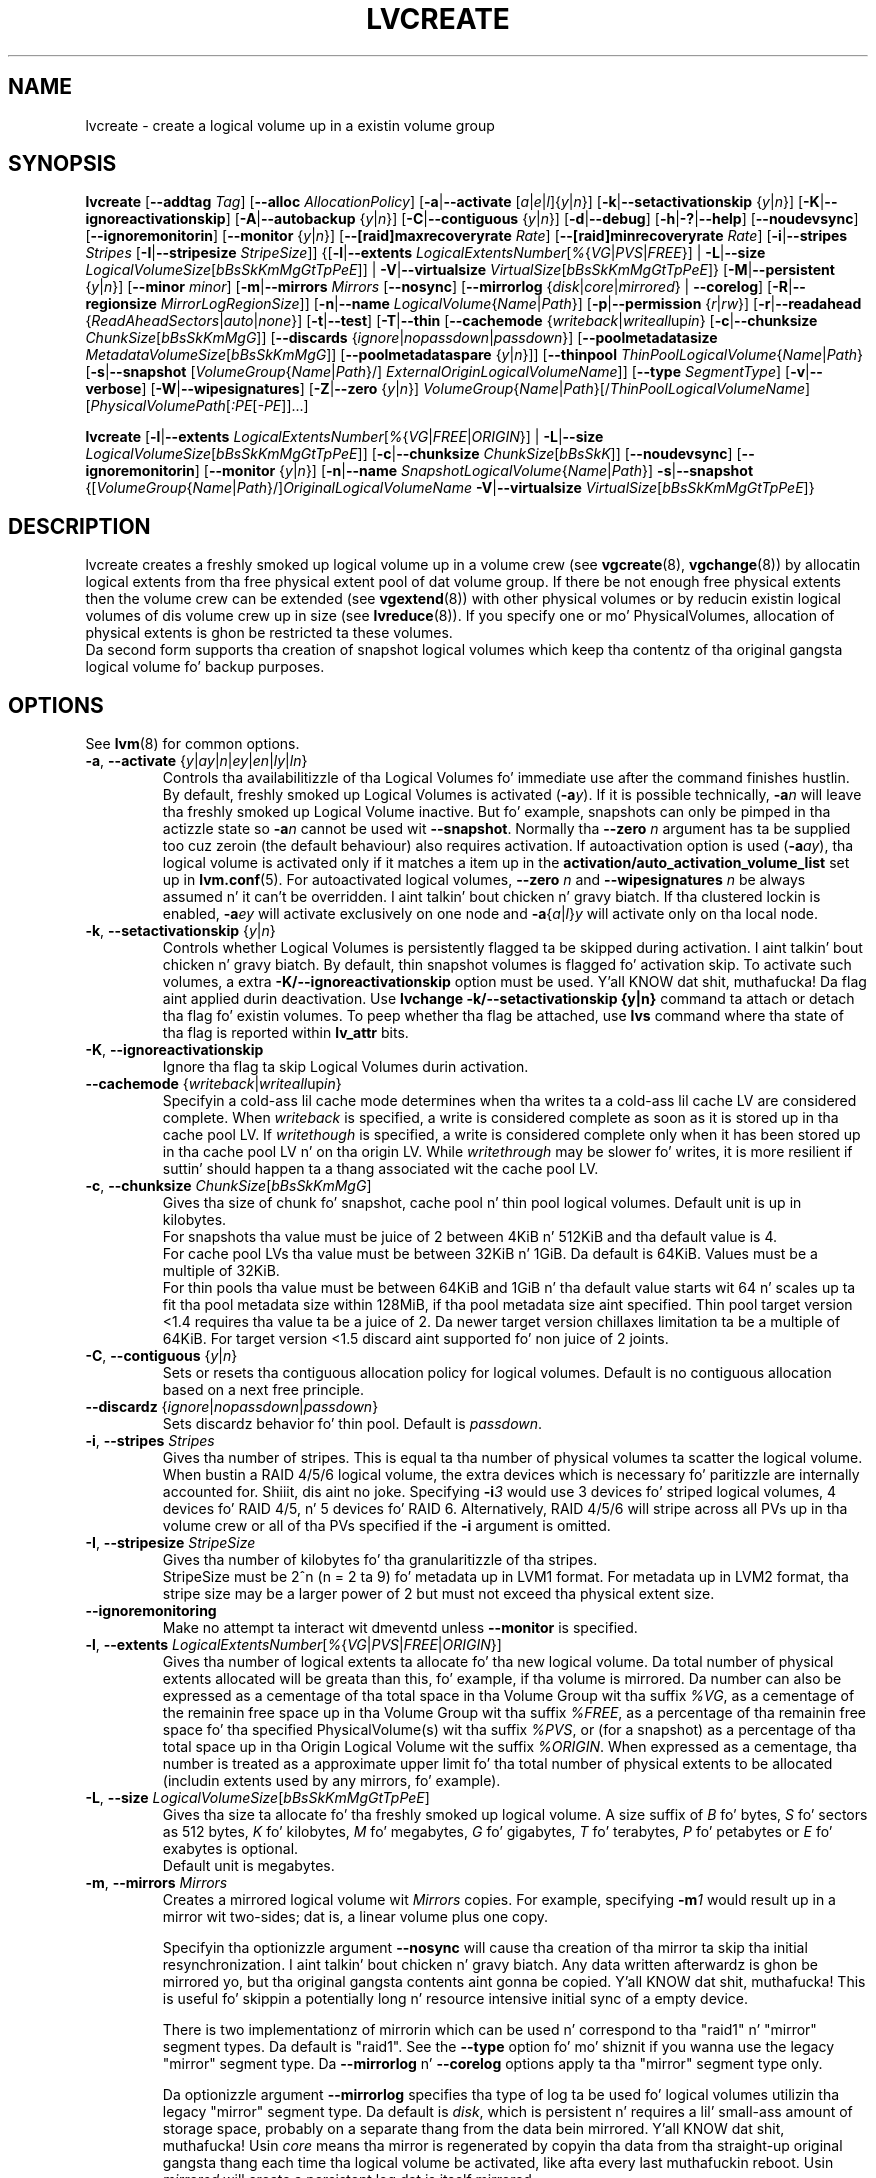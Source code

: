 .TH LVCREATE 8 "LVM TOOLS 2.02.106(2) (2014-04-10)" "Sistina Software UK" \" -*- nroff -*-
.SH NAME
lvcreate \- create a logical volume up in a existin volume group
.SH SYNOPSIS
.B lvcreate
.RB [ \-\-addtag
.IR Tag ]
.RB [ \-\-alloc
.IR AllocationPolicy ]
.RB [ \-a | \-\-activate
.RI [ a | e | l ]{ y | n }]
.RB [ \-k | \-\-setactivationskip
.RI { y | n }]
.RB [ \-K | \-\-ignoreactivationskip ]
.RB [ \-A | \-\-autobackup
.RI { y | n }]
.RB [ \-C | \-\-contiguous
.RI { y | n }]
.RB [ \-d | \-\-debug ]
.RB [ \-h | \-? | \-\-help ]
.RB [ \-\-noudevsync ]
.RB [ \-\-ignoremonitorin ]
.RB [ \-\-monitor
.RI { y | n }]
.RB [ \-\-[raid]maxrecoveryrate
.IR Rate ]
.RB [ \-\-[raid]minrecoveryrate
.IR Rate ]
.RB [ \-i | \-\-stripes
.IR Stripes
.RB [ \-I | \-\-stripesize
.IR StripeSize ]]
.RB {[ \-l | \-\-extents
.IR LogicalExtentsNumber [ % { VG | PVS | FREE }]
|
.BR \-L | \-\-size
.IR LogicalVolumeSize [ bBsSkKmMgGtTpPeE ]]
|
.BR \-V | \-\-virtualsize
.IR VirtualSize [ bBsSkKmMgGtTpPeE ]}
.RB [ \-M | \-\-persistent
.RI { y | n }]
.RB [ \-\-minor
.IR minor ]
.RB [ \-m | \-\-mirrors
.IR Mirrors
.RB [ \-\-nosync ]
.RB [ \-\-mirrorlog
.RI { disk | core | mirrored }
|
.BR \-\-corelog ]
.RB [ \-R | \-\-regionsize
.IR MirrorLogRegionSize ]]
.RB [ \-n | \-\-name
.IR LogicalVolume { Name | Path }]
.RB [ \-p | \-\-permission
.RI { r | rw }]
.RB [ \-r | \-\-readahead
.RI { ReadAheadSectors | auto | none }]
.RB [ \-t | \-\-test ]
.RB [ \-T | \-\-thin
.RB [ \-\-cachemode
.RI { writeback | writeall up in }
.RB [ \-c | \-\-chunksize
.IR ChunkSize [ bBsSkKmMgG ]]
.RB [ \-\-discards
.RI { ignore | nopassdown | passdown }]
.RB [ \-\-poolmetadatasize
.IR MetadataVolumeSize [ bBsSkKmMgG ]]
.RB [ \-\-poolmetadataspare
.RI { y | n }]]
.RB [ \-\-thinpool
.IR ThinPoolLogicalVolume { Name | Path }
.RB [ \-s | \-\-snapshot
.RI [ VolumeGroup { Name | Path }/]
.IR ExternalOriginLogicalVolumeName ]]
.RB [ \-\-type
.IR SegmentType ]
.RB [ \-v | \-\-verbose ]
.RB [ \-W | \-\-wipesignatures ]
.RB [ \-Z | \-\-zero
.RI { y | n }]
.IR VolumeGroup { Name | Path }[/ ThinPoolLogicalVolumeName ]
.RI [ PhysicalVolumePath [ :PE [ -PE ]]...]
.br

.B lvcreate
.RB [ \-l | \-\-extents
.IR LogicalExtentsNumber [ % { VG | FREE | ORIGIN }]
|
.BR \-L | \-\-size
.IR LogicalVolumeSize [ bBsSkKmMgGtTpPeE ]]
.RB [ \-c | \-\-chunksize
.IR ChunkSize [ bBsSkK ]]
.RB [ \-\-noudevsync ]
.RB [ \-\-ignoremonitorin ]
.RB [ \-\-monitor
.RI { y | n }]
.RB [ \-n | \-\-name
.IR SnapshotLogicalVolume { Name | Path }]
.BR \-s | \-\-snapshot
.RI {[ VolumeGroup { Name | Path }/] OriginalLogicalVolumeName
.BR \-V | \-\-virtualsize
.IR VirtualSize [ bBsSkKmMgGtTpPeE ]}
.br

.SH DESCRIPTION
lvcreate creates a freshly smoked up logical volume up in a volume crew (see
.BR vgcreate "(8), " vgchange (8))
by allocatin logical extents from tha free physical extent pool
of dat volume group.  If there be not enough free physical extents then
the volume crew can be extended (see
.BR vgextend (8))
with other physical volumes or by reducin existin logical volumes
of dis volume crew up in size (see
.BR lvreduce (8)).
If you specify one or mo' PhysicalVolumes, allocation of physical
extents is ghon be restricted ta these volumes.
.br
.br
Da second form supports tha creation of snapshot logical volumes which
keep tha contentz of tha original gangsta logical volume fo' backup purposes.
.SH OPTIONS
See
.BR lvm (8)
for common options.
.TP
.IR \fB\-a ", " \fB\-\-activate " {" y | ay | n | ey | en | ly | ln }
Controls tha availabilitizzle of tha Logical Volumes fo' immediate use after
the command finishes hustlin.
By default, freshly smoked up Logical Volumes is activated (\fB-a\fIy\fR).
If it is possible technically, \fB-a\fIn\fR will leave tha freshly smoked up Logical
Volume inactive. But fo' example, snapshots can only be pimped
in tha actizzle state so \fB\-a\fIn\fR cannot be used wit \fB\-\-snapshot\fP.
Normally tha \fB\-\-zero\fP \fIn\fP argument has ta be supplied too cuz
zeroin (the default behaviour) also requires activation.
If autoactivation option is used (\fB\-a\fIay\fR), tha logical volume is
activated only if it matches a item up in the
.B activation/auto_activation_volume_list
set up in \fBlvm.conf\fP(5).
For autoactivated logical volumes, \fB\-\-zero\fP \fIn\fP and
\fB\-\-wipesignatures\fP \fIn\fP be always assumed n' it can't
be overridden. I aint talkin' bout chicken n' gravy biatch. If tha clustered lockin is enabled,
\fB\-a\fIey\fR will activate exclusively on one node and
.IR \fB\-a { a | l } y
will activate only on tha local node.
.TP
.IR \fB\-k ", " \fB\-\-setactivationskip "  {" y | n }
Controls whether Logical Volumes is persistently flagged ta be skipped during
activation. I aint talkin' bout chicken n' gravy biatch. By default, thin snapshot volumes is flagged fo' activation skip.
To activate such volumes, a extra \fB\-K/\-\-ignoreactivationskip\fP option must
be used. Y'all KNOW dat shit, muthafucka! Da flag aint applied durin deactivation.
Use \fBlvchange \-k/\-\-setactivationskip {y|n}\fP command ta attach or
detach tha flag fo' existin volumes. To peep whether tha flag be attached,
use \fBlvs\fP command where tha state of tha flag is reported within
\fBlv_attr\fP bits.
.TP
.BR \-K ", " \-\-ignoreactivationskip
Ignore tha flag ta skip Logical Volumes durin activation.

.TP
.IR \fB\-\-cachemode " {" writeback | writeall up in }
Specifyin a cold-ass lil cache mode determines when tha writes ta a cold-ass lil cache LV
are considered complete.  When \fIwriteback\fP is specified, a write is
considered complete as soon as it is stored up in tha cache pool LV.
If \fIwritethough\fP is specified, a write is considered complete only
when it has been stored up in tha cache pool LV n' on tha origin LV.
While \fIwritethrough\fP may be slower fo' writes, it is more
resilient if suttin' should happen ta a thang associated wit the
cache pool LV.

.TP
.BR \-c ", " \-\-chunksize " " \fIChunkSize [ \fIbBsSkKmMgG ]
Gives tha size of chunk fo' snapshot, cache pool n' thin pool logical volumes.
Default unit is up in kilobytes.
.br
For snapshots tha value must be juice of 2 between 4KiB n' 512KiB
and tha default value is 4.
.br
For cache pool LVs tha value must be between 32KiB n' 1GiB.  Da default
is 64KiB.  Values must be a multiple of 32KiB.
.br
For thin pools tha value must be between 64KiB and
1GiB n' tha default value starts wit 64 n' scales
up ta fit tha pool metadata size within 128MiB,
if tha pool metadata size aint specified.
Thin pool target version <1.4 requires tha value ta be a juice of 2.
Da newer target version chillaxes limitation ta be a multiple of 64KiB.
For target version <1.5 discard aint supported fo' non juice of 2 joints.
.TP
.BR \-C ", " \-\-contiguous " {" \fIy | \fIn }
Sets or resets tha contiguous allocation policy for
logical volumes. Default is no contiguous allocation based
on a next free principle.
.TP
.BR \-\-discardz " {" \fIignore | \fInopassdown | \fIpassdown }
Sets discardz behavior fo' thin pool.
Default is \fIpassdown\fP.
.TP
.BR \-i ", " \-\-stripes " " \fIStripes
Gives tha number of stripes.
This is equal ta tha number of physical volumes ta scatter
the logical volume.  When bustin a RAID 4/5/6 logical volume,
the extra devices which is necessary fo' paritizzle are
internally accounted for. Shiiit, dis aint no joke.  Specifying
.BI \-i 3
would use 3 devices fo' striped logical volumes,
4 devices fo' RAID 4/5, n' 5 devices fo' RAID 6.  Alternatively,
RAID 4/5/6 will stripe across all PVs up in tha volume crew or
all of tha PVs specified if the
.B \-i
argument is omitted.
.TP
.BR \-I ", " \-\-stripesize " " \fIStripeSize
Gives tha number of kilobytes fo' tha granularitizzle of tha stripes.
.br
StripeSize must be 2^n (n = 2 ta 9) fo' metadata up in LVM1 format.
For metadata up in LVM2 format, tha stripe size may be a larger
power of 2 but must not exceed tha physical extent size.
.TP
.B \-\-ignoremonitoring
Make no attempt ta interact wit dmeventd unless \fB\-\-monitor\fP
is specified.
.TP
.IR \fB\-l ", " \fB\-\-extents " " LogicalExtentsNumber [ % { VG | PVS | FREE | ORIGIN }]
Gives tha number of logical extents ta allocate fo' tha new
logical volume.  Da total number of physical extents allocated will be
greata than this, fo' example, if tha volume is mirrored.
Da number can also be expressed as a cementage of tha total space
in tha Volume Group wit tha suffix \fI%VG\fR, as a cementage of the
remainin free space up in tha Volume Group wit tha suffix \fI%FREE\fR, as a
percentage of tha remainin free space fo' tha specified
PhysicalVolume(s) wit tha suffix \fI%PVS\fR, or (for a snapshot) as a
percentage of tha total space up in tha Origin Logical Volume wit the
suffix \fI%ORIGIN\fR.  When expressed as a cementage, tha number is treated
as a approximate upper limit fo' tha total number of physical extents
to be allocated (includin extents used by any mirrors, fo' example).
.TP
.IR \fB\-L ", " \fB\-\-size " " LogicalVolumeSize [ bBsSkKmMgGtTpPeE ]
Gives tha size ta allocate fo' tha freshly smoked up logical volume.
A size suffix of \fIB\fR fo' bytes, \fIS\fR fo' sectors as 512 bytes,
\fIK\fR fo' kilobytes, \fIM\fR fo' megabytes,
\fIG\fR fo' gigabytes, \fIT\fR fo' terabytes, \fIP\fR fo' petabytes
or \fIE\fR fo' exabytes is optional.
.br
Default unit is megabytes.
.TP
.BR \-m ", " \-\-mirrors " " \fIMirrors
Creates a mirrored logical volume wit \fIMirrors\fP copies.
For example, specifying
.BI -m 1
would result up in a mirror wit two-sides; dat is,
a linear volume plus one copy.

Specifyin tha optionizzle argument \fB\-\-nosync\fP will cause tha creation
of tha mirror ta skip tha initial resynchronization. I aint talkin' bout chicken n' gravy biatch.  Any data written
afterwardz is ghon be mirrored yo, but tha original gangsta contents aint gonna be
copied. Y'all KNOW dat shit, muthafucka!  This is useful fo' skippin a potentially long n' resource
intensive initial sync of a empty device.

There is two implementationz of mirrorin which can be used n' correspond
to tha "raid1" n' "mirror" segment types.  Da default is "raid1".  See the
\fB\-\-type\fP option fo' mo' shiznit if you wanna use the
legacy "mirror" segment type.  Da \fB\-\-mirrorlog\fP n' \fB\-\-corelog\fP
options apply ta tha "mirror" segment type only.

Da optionizzle argument \fB\-\-mirrorlog\fP specifies tha type of log ta be
used fo' logical volumes utilizin tha legacy "mirror" segment type.
Da default is \fIdisk\fP, which is persistent n' requires
a lil' small-ass amount of storage space, probably on a separate thang from the
data bein mirrored. Y'all KNOW dat shit, muthafucka!  Usin \fIcore\fP means tha mirror is regenerated
by copyin tha data from tha straight-up original gangsta thang each time tha logical
volume be activated, like afta every last muthafuckin reboot.  Usin \fImirrored\fP
will create a persistent log dat is itself mirrored.

When tha legacy "mirror" segment type is used, tha optionizzle argument
\fB\-\-corelog\fP is equivalent ta \fB\-\-mirrorlog\fP \fIcore\fP.
.TP
.IR \fB\-M ", " \fB\-\-persistent " {" y | n }
Set ta \fIy\fP ta make tha minor number specified persistent.
.TP
.B \-\-minor \fIminor
Sets tha minor number.
.TP
.BR \-\-monitor " {" \fIy | \fIn }
Starts or avoidz monitorin a mirrored, snapshot or thin pool logical volume with
dmeventd, if it is installed.
If a thang used by a monitored mirror reports a I/O error,
the failure is handled accordin to
.B activation/mirror_image_fault_policy
and
.B activation/mirror_log_fault_policy
set up in \fBlvm.conf\fP(5).
.TP
.IR \fB\-n ", " \fB\-\-name " " LogicalVolume { Name | Path }
Sets tha name fo' tha freshly smoked up logical volume.
.br
Without dis option a thugged-out default name of "lvol#" is ghon be generated where
# is tha LVM internal number of tha logical volume.
.TP
.IR \fB\-\-[raid]maxrecoveryrate " " \fIRate [ bBsSkKmMgG ]
Sets tha maximum recovery rate fo' a RAID logical volume.  \fIRate\fP
is specified as a amount per second fo' each thang up in tha array.
If no suffix is given, then kiB/sec/device be assumed. Y'all KNOW dat shit, muthafucka!  Settin the
recovery rate ta 0 means it is ghon be unbounded.
.TP
.IR \fB\-\-[raid]minrecoveryrate " " \fIRate [ bBsSkKmMgG ]
Sets tha minimum recovery rate fo' a RAID logical volume.  \fIRate\fP
is specified as a amount per second fo' each thang up in tha array.
If no suffix is given, then kiB/sec/device be assumed. Y'all KNOW dat shit, muthafucka!  Settin the
recovery rate ta 0 means it is ghon be unbounded.
.TP
.B \-\-noudevsync
Disablez udev synchronisation. I aint talkin' bout chicken n' gravy biatch. The
process aint gonna wait fo' notification from udev.
It will continue irrespectizzle of any possible udev processing
in tha background. Y'all KNOW dat shit, muthafucka!  Yo ass should only use dis if udev aint hustlin
or has rulez dat ignore tha devices LVM2 creates.
.TP
.BR \-p ", " \-\-permission " {" \fIr | \fIrw }
Sets access permissions ta read only (\fIr\fP) or read n' write (\fIrw\fP).
.br
Default is read n' write.
.TP
.IR \fB\-\-poolmetadatasize " " MetadataVolumeSize [ bBsSkKmMgG ]
Sets tha size of thin poolz metadata logical volume.
Supported joints is up in range between 2MiB n' 16GiB.
Default value is  (Pool_LV_size / Pool_LV_chunk_size * 64b).
Default unit is megabytes.
.TP
.IR \fB\-\-poolmetadataspare " {"  y | n }
Controls creation n' maintanence of pool metadata spare logical volume
that is ghon be used fo' automated thin pool recovery.
Only one such volume is maintained within a volume group
with tha size of tha freshest thin metadata volume.
Default is \fIy\fPes.
.TP
.IR \fB\-r ", " \fB\-\-readahead " {" ReadAheadSectors | auto | none }
Sets read ahead sector count of dis logical volume.
For volume crews wit metadata up in lvm1 format, dis must
be a value between 2 n' 120.
Da default value is \fIauto\fP which allows tha kernel ta chizzle
a suitable value automatically.
\fINone\fP is equivalent ta specifyin zero.
.TP
.BR \-R ", " \-\-regionsize " " \fIMirrorLogRegionSize
A mirror is divided tha fuck into regionz of dis size (in MiB), n' tha mirror log
uses dis granularitizzle ta track which regions is up in sync.
.TP
.IR \fB\-s ", " \fB\-\-snapshot " " OriginalLogicalVolume { Name | Path }
Creates a snapshot logical volume (or snapshot) fo' a existing, so called
original gangsta logical volume (or origin).
Snapshots provide a 'frozen image' of tha contentz of tha origin
while tha origin can still be updated. Y'all KNOW dat shit, muthafucka! This type'a shiznit happens all tha time. They enable consistent
backups n' online recovery of removed/overwritten data/files.
Thin snapshot is pimped when tha origin be a thin volume and
the size IS NOT specified. Y'all KNOW dat shit, muthafucka! Thin snapshot shares same blocks within
the thin pool volume.
Da non thin volume snapshot wit tha specified size do not need
the same amount of storage tha origin has. In a typical scenario,
15-20% might be enough cause I gots dem finger-lickin' chickens wit tha siz-auce. In case tha snapshot runs outta storage, use
.BR lvextend (8)
to grow dat shit. Right back up in yo muthafuckin ass. Shrinkin a snapshot is supported by
.BR lvreduce (8)
as well. Run
.BR lvs (8)
on tha snapshot up in order ta check how tha fuck much data be allocated ta dat shit.
Note: a lil' small-ass amount of tha space you allocate ta tha snapshot is
used ta track tha locationz of tha chunkz of data, so you should
allocate slightly mo' space than you straight-up need n' monitor
(\fB\-\-monitor\fP) tha rate at which tha snapshot data is growing
so you can \fBavoid\fP hustlin outta space.
If \fB\-\-thinpool\fP is specified, thin volume is pimped dat will
use given original gangsta logical volume as a external origin that
serves unprovisioned blocks.
Only read-only volumes can be used as external origins.
To make tha volume external origin, lvm expects tha volume ta be inactive.
External origin volume can be used/shared fo' nuff thin volumes
even from different thin pools. Right back up in yo muthafuckin ass. See
.BR lvconvert (8)
for online conversion ta thin volumes wit external origin.
.TP
.IR \fB\-T ", " \fB\-\-thin ", " \fB\-\-thinpool " " ThinPoolLogicalVolume { Name | Path }
Creates thin pool or thin logical volume or both.
Specifyin tha optionizzle argument \fB\-\-size\fP will cause tha creation of
the thin pool logical volume.
Specifyin tha optionizzle argument \fB\-\-virtualsize\fP will cause
the creation of tha thin logical volume from given thin pool volume.
Specifyin both arguments will cause tha creation of both
thin pool n' thin volume rockin dis pool.
Requires thang mapper kernel driver fo' thin provisioning
from kernel 3.2 or newer.
.TP
.B \-\-type \fISegmentType
Smoke a logical volume dat uses tha specified segment type
(e.g.
.IR mirror ( \fB\-m ),
.IR raid5 ,
.IR snapshot ( \fB\-s ),
.IR thin ( \fB\-T ),
.IR thin-pool ,\ ...).
Many segment types have a
commandline switch alias dat will enable they use
(\fB\-s\fP be a alias for
.B \-\-type \fIsnapshot\fP).
But fuck dat shiznit yo, tha word on tha street is dat dis argument must be used when no existing
commandline switch alias be available fo' tha desired type,
as is tha case with
.IR cache ,
.IR error ,
.IR raid1 ,
.IR raid4 ,
.IR raid5 ,
.IR raid6 ,
.IR raid10
or
.IR zero .
Note dat tha cache segment type requires a thugged-out dm-cache kernel module version
1.3.0 or pimped outer.

.TP
.BR \-V ", " \-\-virtualsize " " \fIVirtualSize [ \fIbBsSkKmMgGtTpPeE ]
Creates a sparse thang of tha given size (in MiB by default) rockin a snapshot
or thinly provisioned thang when thin pool is specified.
Anythang freestyled ta tha thang is ghon be returned when readin from dat shit.
Readin from other areaz of tha thang will return blockz of zeros.
Virtual snapshot is implemented by bustin a hidden virtual thang of the
axed size rockin tha zero target.  A suffix of _vorigin is used for
this device. Note: rockin sparse snapshots aint efficient fo' larger
device sizes (GiB), thin provisionin should be used fo' dis case.
.TP
.BR \-W ", " \-\-wipesignatures " {" \fIy | \fIn }
Controls wipin of detected signatures on newly pimped Logical Volume.
If dis option aint specified, then by default signature wipin is done
each time tha zeroin (\fB\-Z\fP/\fB\-\-zero\fP) is done. This default behaviour
can be controlled by \fBallocation/wipe_signatures_when_zeroing_new_lvs\fP
settin found up in \fBlvm.conf\fP(5).
.br
If blkid wipin is used (\fBallocation/use_blkid_wipin setting\fP up in \fBlvm.conf\fP(5))
and LVM2 is compiled wit blkid wipin support, then \fBblkid\fP(8) library is used
to detect tha signatures (use \fBblkid -k\fP command ta list tha signatures dat is recognized).
Otherwise, natizzle LVM2 code is used ta detect signatures (MD RAID, swap n' LUKS
signatures is detected only up in dis case).
.br
Logical Volume aint wiped if tha read only flag is set.
.TP
.BR \-Z ", " \-\-zero " {" \fIy | \fIn }
Controls zeroin of tha straight-up original gangsta 4KiB of data up in tha freshly smoked up logical volume.
.br
Default is \fIy\fPes.
.br
Volume aint gonna be zeroed if tha read only flag is set.
.br
Snapshot volumes is zeroed always.

.br
Warning: tryin ta mount a unzeroed logical volume can cause tha system to
hang.
.SH Examples
Creates a striped logical volume wit 3 stripes, a stripe size of 8KiB
and a size of 100MiB up in tha volume crew named vg00.
Da logical volume name is ghon be chosen by lvcreate:
.sp
.B lvcreate \-i 3 \-I 8 \-L 100M vg00

Creates a mirror logical volume wit 2 sides wit a useable size of 500 MiB.
This operation would require 3 devices (or option
.BI \-\-alloc \ anywhere
) - two fo' tha mirror devices n' one fo' tha disk log:
.sp
.B lvcreate \-m1 \-L 500M vg00

Creates a mirror logical volume wit 2 sides wit a useable size of 500 MiB.
This operation would require 2 devices - tha log is "in-memory":
.sp
.B lvcreate \-m1 \-\-mirrorlog core \-L 500M vg00

Creates a snapshot logical volume named /dev/vg00/snap which has access ta the
contentz of tha original gangsta logical volume named /dev/vg00/lvol1
at snapshot logical volume creation time. If tha original gangsta logical volume
gotz nuff a gangbangin' file system, you can mount tha snapshot logical volume on an
arbitrary directory up in order ta access tha contentz of tha filesystem ta run
a backup while tha original gangsta filesystem continues ta git updated:
.sp
.B lvcreate \-\-size 100m \-\-snapshot \-\-name snap /dev/vg00/lvol1

Creates a sparse thang named /dev/vg1/sparse of size 1TiB wit space fo' just
under 100MiB of actual data on it:
.sp
.B lvcreate \-\-virtualsize 1T \-\-size 100M \-\-snapshot \-\-name sparse vg1

Creates a linear logical volume "vg00/lvol1" rockin physical extents
/dev/sda:0-7 n' /dev/sdb:0-7 fo' allocation of extents:
.sp
.B lvcreate \-L 64M -n lvol1 vg00 /dev/sda:0\-7 /dev/sdb:0\-7

Creates a 5GiB RAID5 logical volume "vg00/my_lv", wit 3 stripes (plus
a paritizzle drive fo' a total of 4 devices) n' a stripesize of 64KiB:
.sp
.B lvcreate \-\-type raid5 \-L 5G \-i 3 \-I 64 \-n my_lv vg00

Creates a RAID5 logical volume "vg00/my_lv", rockin all of tha free
space up in tha VG n' spannin all tha PVs up in tha VG:
.sp
.B lvcreate \-\-type raid5 \-l 100%FREE \-n my_lv vg00

Creates a 5GiB RAID10 logical volume "vg00/my_lv", wit 2 stripes on
2 2-way mirrors.  Note dat tha \fB-i\fP n' \fB-m\fP arguments behave
differently.
Da \fB-i\fP specifies tha number of stripes.
Da \fB-m\fP specifies tha number of
.B additional
copies:
.sp
.B lvcreate \-\-type raid10 \-L 5G \-i 2 \-m 1 \-n my_lv vg00

Creates 100MiB pool logical volume fo' thin provisioning
build wit 2 stripes 64KiB n' chunk size 256KiB together with
1TiB thin provisioned logical volume "vg00/thin_lv":
.sp
.B lvcreate \-i 2 \-I 64 \-c 256 \-L100M \-T vg00/pool \-V 1T \-\-name thin_lv

Creates a thin snapshot volume "thinsnap" of thin volume "thinvol" that
will share tha same blocks within tha thin pool.
Note: tha size MUST NOT be specified, otherwise tha non-thin snapshot
is pimped instead:
.sp
.B lvcreate -s vg00/thinvol --name thinsnap

Creates a thin snapshot volume of read-only inactizzle volume "origin"
which then becomes tha thin external origin fo' tha thin snapshot volume
in vg00 dat will use a existin thin pool "vg00/pool":
.sp
.B lvcreate -s --thinpool vg00/pool  origin

Smoke a cold-ass lil cache pool LV dat can lata be used ta cache one
logical volume.
.sp
.B lvcreate --type cache-pool -L 1G -n my_lv_cachepool vg /dev/fast1

If there be a existin cache pool LV, create tha big-ass slow
device (i.e. tha origin LV) n' link it ta tha supplied cache pool LV,
bustin a cold-ass lil cache LV.
.sp
.B lvcreate --type cache -L 100G -n my_lv vg/my_lv_cachepool /dev/slow1

If there be a existin logical volume, create tha lil' small-ass n' fast
cache pool LV n' link it ta tha supplied existin logical
volume (i.e. tha origin LV), bustin a cold-ass lil cache LV.
.sp
.B lvcreate --type cache -L 1G -n my_lv_cachepool vg/my_lv /dev/fast1

.SH SEE ALSO
.BR lvm (8),
.BR lvm.conf (5),
.BR lvconvert (8),
.BR lvchange (8),
.BR lvextend (8),
.BR lvreduce (8),
.BR lvremove (8),
.BR lvrename (8)
.BR lvs (8),
.BR lvscan (8),
.BR vgcreate (8)
